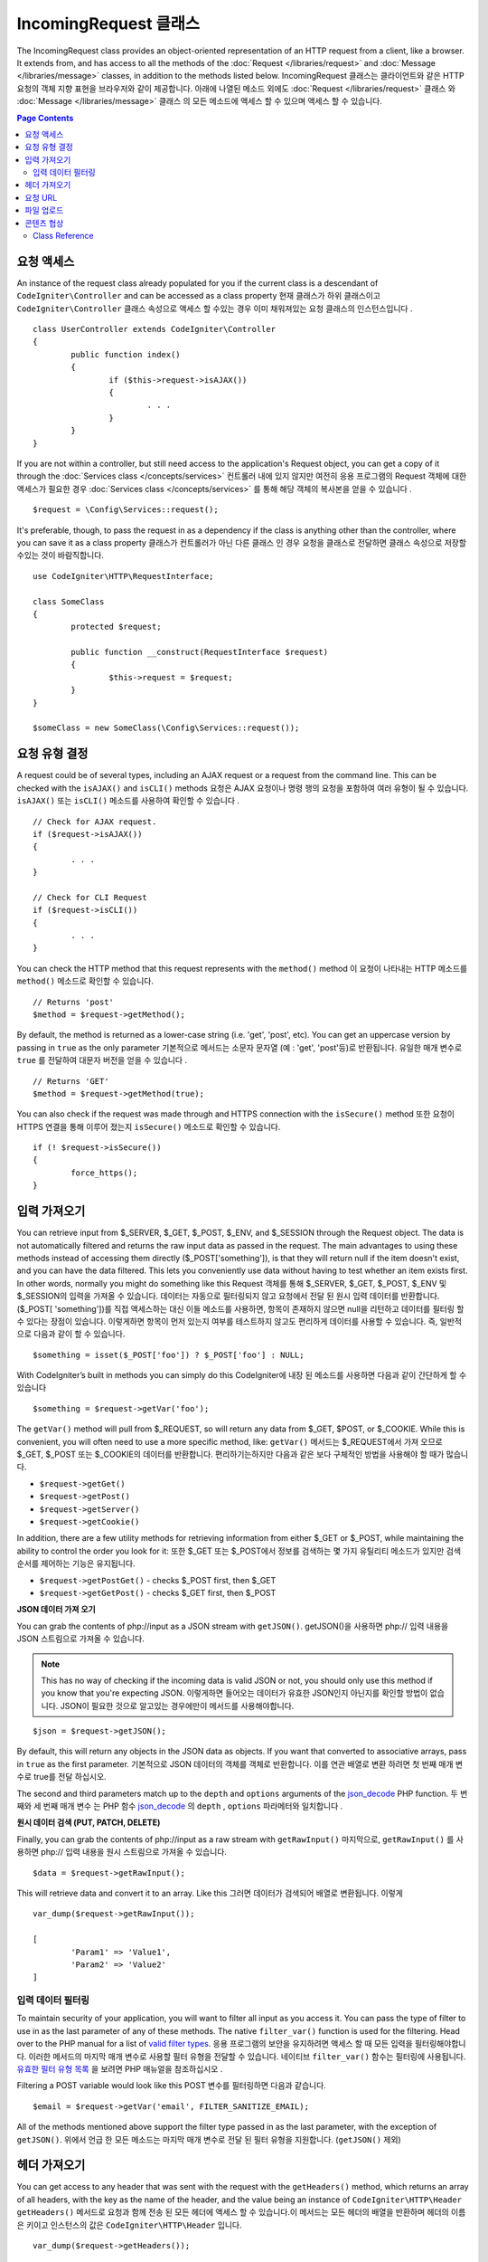 =====================
IncomingRequest 클래스
=====================

The IncomingRequest class provides an object-oriented representation of an HTTP request from a client, like a browser.
It extends from, and has access to all the methods of the :doc:`Request </libraries/request>` and :doc:`Message </libraries/message>`
classes, in addition to the methods listed below.
IncomingRequest 클래스는 클라이언트와 같은 HTTP 요청의 객체 지향 표현을 브라우저와 같이 제공합니다. 아래에 나열된 메소드 외에도 :doc:`Request </libraries/request>` 클래스 와 :doc:`Message </libraries/message>` 클래스 의 모든 메소드에 액세스 할 수 있으며 액세스 할 수 있습니다.

.. contents:: Page Contents

요청 액세스
=====================

An instance of the request class already populated for you if the current class is a descendant of
``CodeIgniter\Controller`` and can be accessed as a class property
현재 클래스가 하위 클래스이고 ``CodeIgniter\Controller`` 클래스 속성으로 액세스 할 수있는 경우 이미 채워져있는 요청 클래스의 인스턴스입니다 .
::

	class UserController extends CodeIgniter\Controller
	{
		public function index()
		{
			if ($this->request->isAJAX())
			{
				. . .
			}
		}
	}

If you are not within a controller, but still need access to the application's Request object, you can
get a copy of it through the :doc:`Services class </concepts/services>`
컨트롤러 내에 있지 않지만 여전히 응용 프로그램의 Request 객체에 대한 액세스가 필요한 경우 :doc:`Services class </concepts/services>` 를 통해 해당 객체의 복사본을 얻을 수 있습니다 .
::

	$request = \Config\Services::request();

It's preferable, though, to pass the request in as a dependency if the class is anything other than
the controller, where you can save it as a class property
클래스가 컨트롤러가 아닌 다른 클래스 인 경우 요청을 클래스로 전달하면 클래스 속성으로 저장할 수있는 것이 바람직합니다.
::

	use CodeIgniter\HTTP\RequestInterface;

	class SomeClass
	{
		protected $request;

		public function __construct(RequestInterface $request)
		{
			$this->request = $request;
		}
	}

	$someClass = new SomeClass(\Config\Services::request());

요청 유형 결정
========================

A request could be of several types, including an AJAX request or a request from the command line. This can
be checked with the ``isAJAX()`` and ``isCLI()`` methods
요청은 AJAX 요청이나 명령 행의 요청을 포함하여 여러 유형이 될 수 있습니다. ``isAJAX()`` 또는 ``isCLI()`` 메소드를 사용하여 확인할 수 있습니다 .
::

	// Check for AJAX request.
	if ($request->isAJAX())
	{
		. . .
	}

	// Check for CLI Request
	if ($request->isCLI())
	{
		. . .
	}

You can check the HTTP method that this request represents with the ``method()`` method
이 요청이 나타내는 HTTP 메소드를 ``method()`` 메소드로 확인할 수 있습니다.
::

	// Returns 'post'
	$method = $request->getMethod();

By default, the method is returned as a lower-case string (i.e. 'get', 'post', etc). You can get an
uppercase version by passing in ``true`` as the only parameter
기본적으로 메서드는 소문자 문자열 (예 : 'get', 'post'등)로 반환됩니다. 유일한 매개 변수로 ``true`` 를 전달하여 대문자 버전을 얻을 수 있습니다 .
::

	// Returns 'GET'
	$method = $request->getMethod(true);

You can also check if the request was made through and HTTPS connection with the ``isSecure()`` method
또한 요청이 HTTPS 연결을 통해 이루어 졌는지 ``isSecure()`` 메소드로 확인할 수 있습니다.
::

	if (! $request->isSecure())
	{
		force_https();
	}

입력 가져오기
================

You can retrieve input from $_SERVER, $_GET, $_POST, $_ENV, and $_SESSION through the Request object.
The data is not automatically filtered and returns the raw input data as passed in the request. The main
advantages to using these methods instead of accessing them directly ($_POST['something']), is that they
will return null if the item doesn't exist, and you can have the data filtered. This lets you conveniently
use data without having to test whether an item exists first. In other words, normally you might do something
like this
Request 객체를 통해 $_SERVER, $_GET, $_POST, $_ENV 및 $_SESSION의 입력을 가져올 수 있습니다. 
데이터는 자동으로 필터링되지 않고 요청에서 전달 된 원시 입력 데이터를 반환합니다. ($_POST[ 'something'])를 직접 액세스하는 대신
이들 메소드를 사용하면, 항목이 존재하지 않으면 null을 리턴하고 데이터를 필터링 할 수 있다는 장점이 있습니다. 
이렇게하면 항목이 먼저 있는지 여부를 테스트하지 않고도 편리하게 데이터를 사용할 수 있습니다. 즉, 일반적으로 다음과 같이 할 수 있습니다.

::

	$something = isset($_POST['foo']) ? $_POST['foo'] : NULL;

With CodeIgniter’s built in methods you can simply do this
CodeIgniter에 내장 된 메소드를 사용하면 다음과 같이 간단하게 할 수 있습니다 
::

	$something = $request->getVar('foo');

The ``getVar()`` method will pull from $_REQUEST, so will return any data from $_GET, $POST, or $_COOKIE. While this
is convenient, you will often need to use a more specific method, like:
``getVar()`` 메서드는 $_REQUEST에서 가져 오므로 $_GET, $_POST 또는 $_COOKIE의 데이터를 반환합니다. 편리하기는하지만 다음과 같은 보다 구체적인 방법을 사용해야 할 때가 많습니다.

* ``$request->getGet()``
* ``$request->getPost()``
* ``$request->getServer()``
* ``$request->getCookie()``

In addition, there are a few utility methods for retrieving information from either $_GET or $_POST, while
maintaining the ability to control the order you look for it:
또한 $_GET 또는 $_POST에서 정보를 검색하는 몇 가지 유틸리티 메소드가 있지만 검색 순서를 제어하는 기능은 유지됩니다.

* ``$request->getPostGet()`` - checks $_POST first, then $_GET
* ``$request->getGetPost()`` - checks $_GET first, then $_POST

**JSON 데이터 가져 오기**

You can grab the contents of php://input as a JSON stream with ``getJSON()``.
getJSON()을 사용하면 php:// 입력 내용을 JSON 스트림으로 가져올 수 있습니다.

.. note::  This has no way of checking if the incoming data is valid JSON or not, you should only use this
    method if you know that you're expecting JSON.
    이렇게하면 들어오는 데이터가 유효한 JSON인지 아닌지를 확인할 방법이 없습니다. JSON이 필요한 것으로 알고있는 경우에만이 메서드를 사용해야합니다.

::

	$json = $request->getJSON();

By default, this will return any objects in the JSON data as objects. If you want that converted to associative
arrays, pass in ``true`` as the first parameter.
기본적으로 JSON 데이터의 객체를 객체로 반환합니다. 이를 연관 배열로 변환 하려면 첫 번째 매개 변수로 true를 전달 하십시오.

The second and third parameters match up to the ``depth`` and ``options`` arguments of the
`json_decode <http://php.net/manual/en/function.json-decode.php>`_ PHP function.
두 번째와 세 번째 매개 변수 는 PHP 함수 `json_decode <http://php.net/manual/en/function.json-decode.php>`_ 의 ``depth`` ,  ``options`` 파라메터와 일치합니다 .

**원시 데이터 검색 (PUT, PATCH, DELETE)**

Finally, you can grab the contents of php://input as a raw stream with ``getRawInput()``
마지막으로, ``getRawInput()`` 를 사용하면 php:// 입력 내용을 원시 스트림으로 가져올 수 있습니다.
::

	$data = $request->getRawInput();

This will retrieve data and convert it to an array. Like this
그러면 데이터가 검색되어 배열로 변환됩니다. 이렇게
::

	var_dump($request->getRawInput());

	[
		'Param1' => 'Value1',
		'Param2' => 'Value2'
	]

입력 데이터 필터링
--------------------

To maintain security of your application, you will want to filter all input as you access it. You can
pass the type of filter to use in as the last parameter of any of these methods. The native ``filter_var()``
function is used for the filtering. Head over to the PHP manual for a list of `valid
filter types <http://php.net/manual/en/filter.filters.php>`_.
응용 프로그램의 보안을 유지하려면 액세스 할 때 모든 입력을 필터링해야합니다. 
이러한 메서드의 마지막 매개 변수로 사용할 필터 유형을 전달할 수 있습니다. 
네이티브 ``filter_var()`` 함수는 필터링에 사용됩니다. 
`유효한 필터 유형 목록 <http://php.net/manual/en/filter.filters.php>`_ 을 보려면 PHP 매뉴얼을 참조하십시오 .

Filtering a POST variable would look like this
POST 변수를 필터링하면 다음과 같습니다.
::

	$email = $request->getVar('email', FILTER_SANITIZE_EMAIL);

All of the methods mentioned above support the filter type passed in as the last parameter, with the
exception of ``getJSON()``.
위에서 언급 한 모든 메소드는 마지막 매개 변수로 전달 된 필터 유형을 지원합니다. (``getJSON()`` 제외)

헤더 가져오기
==================

You can get access to any header that was sent with the request with the ``getHeaders()`` method, which returns
an array of all headers, with the key as the name of the header, and the value being an instance of
``CodeIgniter\HTTP\Header``
``getHeaders()`` 메서드로 요청과 함께 전송 된 모든 헤더에 액세스 할 수 있습니다.이 메서드는 모든 헤더의 배열을 반환하며 헤더의 이름은 키이고 인스턴스의 값은 ``CodeIgniter\HTTP\Header`` 입니다.

::

	var_dump($request->getHeaders());

	[
		'Host'          => CodeIgniter\HTTP\Header,
		'Cache-Control' => CodeIgniter\HTTP\Header,
		'Accept'        => CodeIgniter\HTTP\Header,
	]

If you only need a single header, you can pass the name into the ``getHeader()`` method. This will grab the
specified header object in a case-insensitive manner if it exists. If not, then it will return ``null``
단일 헤더 만 있으면 ``getHeader()`` 메서드에 이름을 전달할 수 있습니다 . 지정된 헤더 객체가있는 경우 대소 문자를 구분하지 않고 가져옵니다. 그렇지 않은 경우에는 ``null`` 을 반환합니다.
::

	// these are all equivalent
	$host = $request->getHeader('host');
	$host = $request->getHeader('Host');
	$host = $request->getHeader('HOST');

You can always use ``hasHeader()`` to see if the header existed in this request
``hasHeader()`` 메소드를 사용하여 요청에 헤더가 있는지 확인할 수 있습니다.
::

	if ($request->hasHeader('DNT'))
	{
		// Don't track something...
	}

If you need the value of header as a string with all values on one line, you can use the ``getHeaderLine()`` method
한 줄에 모든 값이있는 문자열로 header 값이 필요한 경우 ``getHeaderLine()`` 메소드를 사용할 수 있습니다 .
::

    // Accept-Encoding: gzip, deflate, sdch
    echo 'Accept-Encoding: '.$request->getHeaderLine('accept-encoding');

If you need the entire header, with the name and values in a single string, simply cast the header as a string
하나의 문자열에 이름과 값을 포함한 전체 헤더가 필요한 경우 헤더를 문자열로 캐스트하십시오.
::

	echo (string)$header;

요청 URL
===============

You can retrieve a :doc:`URI <uri>` object that represents the current URI for this request through the
``$request->uri`` property. You can cast this object as a string to get a full URL for the current request
``$request->uri`` 속성을 통해 요청된 URI를 :doc:`URI <uri>` 객체를 가져올 수 있습니다. 문자열로 캐스팅하면 현재 요청의 전체 URL을 얻을 수 있습니다.
::

	$uri = (string)$request->uri;

The object gives you full abilities to grab any part of the request on it's own
이 객체는 요청의 모든 부분을 가져 오는 데 필요한 모든 기능을 제공합니다.
::

	$uri = $request->uri;

	echo $uri->getScheme();         // http
	echo $uri->getAuthority();      // snoopy:password@example.com:88
	echo $uri->getUserInfo();       // snoopy:password
	echo $uri->getHost();           // example.com
	echo $uri->getPort();           // 88
	echo $uri->getPath();           // /path/to/page
	echo $uri->getQuery();          // foo=bar&bar=baz
	echo $uri->getSegments();       // ['path', 'to', 'page']
	echo $uri->getSegment(1);       // 'path'
	echo $uri->getTotalSegments();  // 3

파일 업로드
==============

Information about all uploaded files can be retrieved through ``$request->getFiles()``, which returns a
:doc:`FileCollection </libraries/uploaded_files>` instance. This helps to ease the pain of working with uploaded files,
and uses best practices to minimize any security risks.
업로드 된 모든 파일에 대한 정보는 ``$request->getFiles()`` 를 사용하여  :doc:`FileCollection </libraries/uploaded_files>` 
인스턴스 가져올 수 있습니다 . 이렇게하면 업로드 된 파일 작업의 어려움을 덜 수 있고 모범 사례를 사용하여 보안 위험을 최소화합니다.
::

	$files = $request->getFiles();

	// Grab the file by name given in HTML form
	if ($files->hasFile('uploadedFile')
	{
		$file = $files->getFile('uploadedfile');

		// Generate a new secure name
		$name = $file->getRandomName();

		// Move the file to it's new home
		$file->move('/path/to/dir', $name);

		echo $file->getSize('mb');      // 1.23
		echo $file->getExtension();     // jpg
		echo $file->getType();          // image/jpg
	}

You can also retrieve a single file based on the filename given in the HTML file input
HTML 파일 입력에 지정된 파일 이름을 기반으로 단일 파일을 검색 할 수도 있습니다.
::

	$file = $request->getFile('uploadedfile');

콘텐츠 협상
===================

You can easily negotiate content types with the request through the ``negotiate()`` method
``negotiate()`` 메소드를 통해 요청된 컨텐츠 유형을 쉽게 협상 할 수 있습니다 .
::

	$language    = $request->negotiate('language', ['en-US', 'en-GB', 'fr', 'es-mx']);
	$imageType   = $request->negotiate('media', ['image/png', 'image/jpg']);
	$charset     = $request->negotiate('charset', ['UTF-8', 'UTF-16']);
	$contentType = $request->negotiate('media', ['text/html', 'text/xml']);
	$encoding    = $request->negotiate('encoding', ['gzip', 'compress']);

See the :doc:`Content Negotiation </libraries/content_negotiation>` page for more details.

Class Reference
---------------

.. note:: In addition to the methods listed here, this class inherits the methods from the
	:doc:`Request Class </libraries/request>` and the :doc:`Message Class </libraries/message>`.

The methods provided by the parent classes that are available are:

* :meth:`CodeIgniter\\HTTP\\Request::getIPAddress`
* :meth:`CodeIgniter\\HTTP\\Request::validIP`
* :meth:`CodeIgniter\\HTTP\\Request::getMethod`
* :meth:`CodeIgniter\\HTTP\\Request::getServer`
* :meth:`CodeIgniter\\HTTP\\Message::body`
* :meth:`CodeIgniter\\HTTP\\Message::setBody`
* :meth:`CodeIgniter\\HTTP\\Message::populateHeaders`
* :meth:`CodeIgniter\\HTTP\\Message::headers`
* :meth:`CodeIgniter\\HTTP\\Message::header`
* :meth:`CodeIgniter\\HTTP\\Message::headerLine`
* :meth:`CodeIgniter\\HTTP\\Message::setHeader`
* :meth:`CodeIgniter\\HTTP\\Message::removeHeader`
* :meth:`CodeIgniter\\HTTP\\Message::appendHeader`
* :meth:`CodeIgniter\\HTTP\\Message::protocolVersion`
* :meth:`CodeIgniter\\HTTP\\Message::setProtocolVersion`
* :meth:`CodeIgniter\\HTTP\\Message::negotiateMedia`
* :meth:`CodeIgniter\\HTTP\\Message::negotiateCharset`
* :meth:`CodeIgniter\\HTTP\\Message::negotiateEncoding`
* :meth:`CodeIgniter\\HTTP\\Message::negotiateLanguage`
* :meth:`CodeIgniter\\HTTP\\Message::negotiateLanguage`

.. php:class:: CodeIgniter\\HTTP\\IncomingRequest

	.. php:method:: isCLI()

		:returns: True if the request was initiated from the command line, otherwise false.
		:rtype: bool

	.. php:method:: isAJAX()

		:returns: True if the request is an AJAX request, otherwise false.
		:rtype: bool

	.. php:method:: isSecure()

		:returns: True if the request is an HTTPS request, otherwise false.
		:rtype: bool

	.. php:method:: getVar([$index = null[, $filter = null[, $flags = null]]])

		:param  string  $index: The name of the variable/key to look for.
		:param  int     $filter: The type of filter to apply. A list of filters can be found `here <http://php.net/manual/en/filter.filters.php>`_.
		:param  int     $flags: Flags to apply. A list of flags can be found `here <http://php.net/manual/en/filter.filters.flags.php>`_.
		:returns:   $_REQUEST if no parameters supplied, otherwise the REQUEST value if found, or null if not
		:rtype: mixed|null

		The first parameter will contain the name of the REQUEST item you are looking for::

			$request->getVar('some_data');

		The method returns null if the item you are attempting to retrieve
		does not exist.

		The second optional parameter lets you run the data through the PHP's
		filters. Pass in the desired filter type as the second parameter::

			$request->getVar('some_data', FILTER_SANITIZE_STRING);

		To return an array of all POST items call without any parameters.

		To return all POST items and pass them through the filter, set the
		first parameter to null while setting the second parameter to the filter
		you want to use::

			$request->getVar(null, FILTER_SANITIZE_STRING); // returns all POST items with string sanitation

		To return an array of multiple  POST parameters, pass all the required keys as an array::

			$request->getVar(['field1', 'field2']);

		Same rule applied here, to retrieve the parameters with filtering, set the second parameter to
		the filter type to apply::

			$request->getVar(['field1', 'field2'], FILTER_SANITIZE_STRING);

	.. php:method:: getGet([$index = null[, $filter = null[, $flags = null]]])

		:param  string  $index: The name of the variable/key to look for.
		:param  int  $filter: The type of filter to apply. A list of filters can be found `here <http://php.net/manual/en/filter.filters.php>`_.
		:param  int     $flags: Flags to apply. A list of flags can be found `here <http://php.net/manual/en/filter.filters.flags.php>`_.
		:returns:   $_GET if no parameters supplied, otherwise the GET value if found, or null if not
		:rtype: mixed|null

		This method is identical to ``getVar()``, only it fetches GET data.

	.. php:method:: getPost([$index = null[, $filter = null[, $flags = null]]])

		:param  string  $index: The name of the variable/key to look for.
		:param  int  $filter: The type of filter to apply. A list of filters can be found `here <http://php.net/manual/en/filter.filters.php>`_.
		:param  int     $flags: Flags to apply. A list of flags can be found `here <http://php.net/manual/en/filter.filters.flags.php>`_.
		:returns:   $_POST if no parameters supplied, otherwise the POST value if found, or null if not
		:rtype: mixed|null

			This method is identical to ``getVar()``, only it fetches POST data.

	.. php:method:: getPostGet([$index = null[, $filter = null[, $flags = null]]])

		:param  string  $index: The name of the variable/key to look for.
		:param  int     $filter: The type of filter to apply. A list of filters can be found `here <http://php.net/manual/en/filter.filters.php>`_.
		:param  int     $flags: Flags to apply. A list of flags can be found `here <http://php.net/manual/en/filter.filters.flags.php>`_.
		:returns:   $_POST if no parameters supplied, otherwise the POST value if found, or null if not
		:rtype: mixed|null

		This method works pretty much the same way as ``getPost()`` and ``getGet()``, only combined.
		It will search through both POST and GET streams for data, looking first in POST, and
		then in GET::

			$request->getPostGet('field1');

	.. php:method:: getGetPost([$index = null[, $filter = null[, $flags = null]]])

		:param  string  $index: The name of the variable/key to look for.
		:param  int     $filter: The type of filter to apply. A list of filters can be found `here <http://php.net/manual/en/filter.filters.php>`_.
		:param  int     $flags: Flags to apply. A list of flags can be found `here <http://php.net/manual/en/filter.filters.flags.php>`_.
		:returns:   $_POST if no parameters supplied, otherwise the POST value if found, or null if not
		:rtype: mixed|null

		This method works pretty much the same way as ``getPost()`` and ``getGet()``, only combined.
		It will search through both POST and GET streams for data, looking first in GET, and
		then in POST::

			$request->getGetPost('field1');

	.. php:method:: getCookie([$index = null[, $filter = null[, $flags = null]]])

		:param	mixed	$index: COOKIE name
		:param  int     $filter: The type of filter to apply. A list of filters can be found `here <http://php.net/manual/en/filter.filters.php>`_.
		:param  int     $flags: Flags to apply. A list of flags can be found `here <http://php.net/manual/en/filter.filters.flags.php>`_.
		:returns:	$_COOKIE if no parameters supplied, otherwise the COOKIE value if found or null if not
		:rtype:	mixed

		This method is identical to ``getPost()`` and ``getGet()``, only it fetches cookie data::

			$request->getCookie('some_cookie');
			$request->getCookie('some_cookie', FILTER_SANITIZE_STRING); // with filter

		To return an array of multiple cookie values, pass all the required keys as an array::

			$request->getCookie(array('some_cookie', 'some_cookie2'));

		.. note:: Unlike the :doc:`Cookie Helper <../helpers/cookie_helper>`
			function :php:func:`get_cookie()`, this method does NOT prepend
			your configured ``$config['cookie_prefix']`` value.

	.. php:method:: getServer([$index = null[, $filter = null[, $flags = null]]])

		:param	mixed	$index: Value name
		:param  int     $filter: The type of filter to apply. A list of filters can be found `here <http://php.net/manual/en/filter.filters.php>`_.
		:param  int     $flags: Flags to apply. A list of flags can be found `here <http://php.net/manual/en/filter.filters.flags.php>`_.
		:returns:	$_SERVER item value if found, NULL if not
		:rtype:	mixed

		This method is identical to the ``getPost()``, ``getGet()`` and ``getCookie()``
		methods, only it fetches getServer data (``$_SERVER``)::

			$request->getServer('some_data');

		To return an array of multiple ``$_SERVER`` values, pass all the required keys
		as an array.
		::

			$request->getServer(['SERVER_PROTOCOL', 'REQUEST_URI']);

	.. php:method:: getUserAgent([$filter = null])

		:param  int  $filter: The type of filter to apply. A list of filters can be found `here <http://php.net/manual/en/filter.filters.php>`_.
		:returns:  The User Agent string, as found in the SERVER data, or null if not found.
		:rtype: mixed

		This method returns the User Agent string from the SERVER data::

			$request->getUserAgent();
